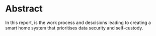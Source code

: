 * Abstract
In this report, is the work process and descisions leading to creating a smart home system that prioritises data security and self-custody.
